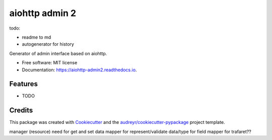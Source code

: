 ===============
aiohttp admin 2
===============

todo:

- readme to md
- autogenerator for history



.. image:: https://img.shields.io/pypi/v/aiohttp_admin2.svg
        :target: https://pypi.python.org/pypi/aiohttp_admin2

.. image:: https://img.shields.io/travis/arfey/aiohttp_admin2.svg
        :target: https://travis-ci.com/arfey/aiohttp_admin2

.. image:: https://readthedocs.org/projects/aiohttp-admin2/badge/?version=latest
        :target: https://aiohttp-admin2.readthedocs.io/en/latest/?badge=latest
        :alt: Documentation Status


.. image:: https://pyup.io/repos/github/arfey/aiohttp_admin2/shield.svg
     :target: https://pyup.io/repos/github/arfey/aiohttp_admin2/
     :alt: Updates



Generator of admin interface based on aiohttp.


* Free software: MIT license
* Documentation: https://aiohttp-admin2.readthedocs.io.


Features
--------

* TODO

Credits
-------

This package was created with Cookiecutter_ and the `audreyr/cookiecutter-pypackage`_ project template.

.. _Cookiecutter: https://github.com/audreyr/cookiecutter
.. _`audreyr/cookiecutter-pypackage`: https://github.com/audreyr/cookiecutter-pypackage



manager (resource) need for get and set data
mapper for represent/validate data/type for field
mapper for trafaret??
